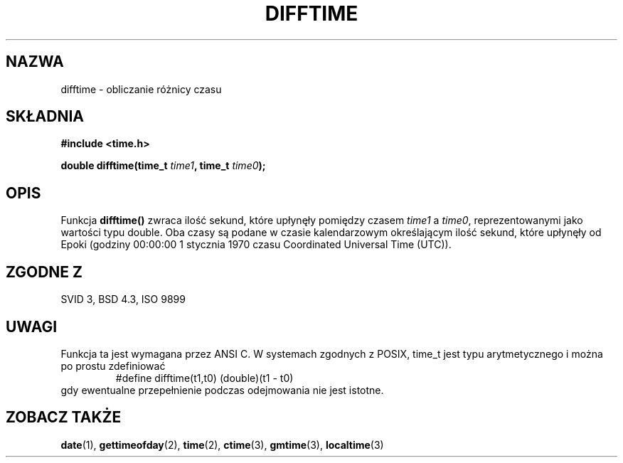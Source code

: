 .\" {PTM/AB/0.1/15-12-1998/"difftime - obliczanie różnicy czasu"}
.\" tłumaczenie Adam Byrtek <abyrtek@priv.onet.pl>
.\" aktualność: man-pages 1.48
.\" ------------
.\" Copyright 1993 David Metcalfe (david@prism.demon.co.uk)
.\"
.\" Permission is granted to make and distribute verbatim copies of this
.\" manual provided the copyright notice and this permission notice are
.\" preserved on all copies.
.\"
.\" Permission is granted to copy and distribute modified versions of this
.\" manual under the conditions for verbatim copying, provided that the
.\" entire resulting derived work is distributed under the terms of a
.\" permission notice identical to this one
.\" 
.\" Since the Linux kernel and libraries are constantly changing, this
.\" manual page may be incorrect or out-of-date.  The author(s) assume no
.\" responsibility for errors or omissions, or for damages resulting from
.\" the use of the information contained herein.  The author(s) may not
.\" have taken the same level of care in the production of this manual,
.\" which is licensed free of charge, as they might when working
.\" professionally.
.\" 
.\" Formatted or processed versions of this manual, if unaccompanied by
.\" the source, must acknowledge the copyright and authors of this work.
.\"
.\" References consulted:
.\"     Linux libc source code
.\"     Lewine's _POSIX Programmer's Guide_ (O'Reilly & Associates, 1991)
.\"     386BSD man pages
.\" Modified Sat Jul 24 19:48:17 1993 by Rik Faith (faith@cs.unc.edu)
.\" ------------
.TH DIFFTIME 3 1993-07-02 "GNU" "Podręcznik programisty Linuksa"
.SH NAZWA
difftime \- obliczanie różnicy czasu
.SH SKŁADNIA
.nf
.B #include <time.h>
.sp
.BI "double difftime(time_t " time1 ", time_t " time0 );
.fi
.SH OPIS
Funkcja \fBdifftime()\fP zwraca ilość sekund, które upłynęły pomiędzy czasem
\fItime1\fP a \fItime0\fP, reprezentowanymi jako wartości typu double. Oba
czasy są podane w czasie kalendarzowym określającym ilość sekund, które
upłynęły od Epoki (godziny 00:00:00 1 stycznia 1970 czasu Coordinated
Universal Time (UTC)).
.SH "ZGODNE Z"
SVID 3, BSD 4.3, ISO 9899
.SH UWAGI
Funkcja ta jest wymagana przez ANSI C.
W systemach zgodnych z POSIX, time_t jest typu arytmetycznego i można po
prostu zdefiniować
.RS
.nf
#define difftime(t1,t0) (double)(t1 - t0)
.fi
.RE
gdy ewentualne przepełnienie podczas odejmowania nie jest istotne.
.SH "ZOBACZ TAKŻE"
.BR date (1),
.BR gettimeofday (2),
.BR time (2),
.BR ctime (3),
.BR gmtime (3),
.BR localtime (3)
